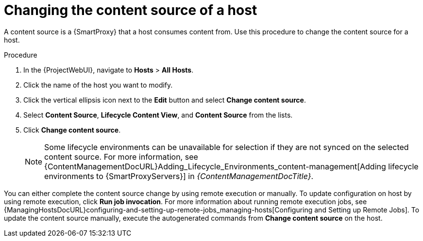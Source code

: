 [id="Changing_the_Content_Source_of_a_Host_{context}"]
= Changing the content source of a host

A content source is a {SmartProxy} that a host consumes content from.
Use this procedure to change the content source for a host.

.Procedure
. In the {ProjectWebUI}, navigate to *Hosts* > *All Hosts*.
. Click the name of the host you want to modify.
. Click the vertical ellipsis icon next to the *Edit* button and select *Change content source*.
. Select *Content Source*, *Lifecycle Content View*, and *Content Source* from the lists.
. Click *Change content source*.
+
[NOTE]
====
Some lifecycle environments can be unavailable for selection if they are not synced on the selected content source.
For more information, see {ContentManagementDocURL}Adding_Lifecycle_Environments_content-management[Adding lifecycle environments to {SmartProxyServers}] in _{ContentManagementDocTitle}_.
====

You can either complete the content source change by using remote execution or manually.
To update configuration on host by using remote execution, click *Run job invocation*.
For more information about running remote execution jobs, see {ManagingHostsDocURL}configuring-and-setting-up-remote-jobs_managing-hosts[Configuring and Setting up Remote Jobs].
To update the content source manually, execute the autogenerated commands from *Change content source* on the host.
